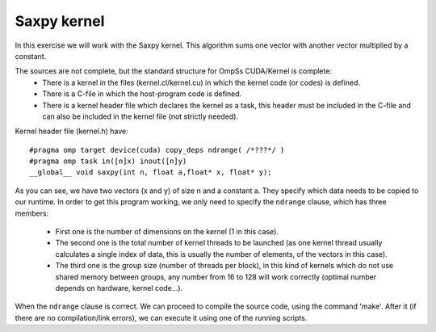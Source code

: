Saxpy kernel
------------

.. highlight:: c

In this exercise we will work with the Saxpy kernel. This algorithm sums one vector with another
vector multiplied by a constant.

The sources are not complete, but the standard structure for OmpSs CUDA/Kernel is complete:
 * There is a kernel in the files (kernel.cl/kernel.cu) in which the kernel code (or codes)
   is defined.
 * There is a C-file in which the host-program code is defined.
 * There is a kernel header file which declares the kernel as a task, this header must be
   included in the C-file and can also be included in the kernel file (not strictly needed).

Kernel header file (kernel.h) have::

  #pragma omp target device(cuda) copy_deps ndrange( /*???*/ )
  #pragma omp task in([n]x) inout([n]y)
  __global__ void saxpy(int n, float a,float* x, float* y);

As you can see, we have two vectors (x and y) of size n and a constant a. They specify which data
needs to be copied to our runtime. In order to get this program working, we only need to specify
the ``ndrange`` clause, which has three members:

 * First one is the number of dimensions on the kernel (1 in this case).
 * The second one is the total number of kernel threads to be launched (as one kernel thread
   usually calculates a single index of data, this is usually the number of elements, of the
   vectors in this case).
 * The third one is the group size (number of threads per block), in this kind of kernels which
   do not use shared memory between groups, any number from 16 to 128 will work correctly (optimal
   number depends on hardware, kernel code…).

When the ``ndrange`` clause is correct. We can proceed to compile the source code, using the command
'make'. After it (if there are no compilation/link errors), we can execute it using one of the
running scripts.

